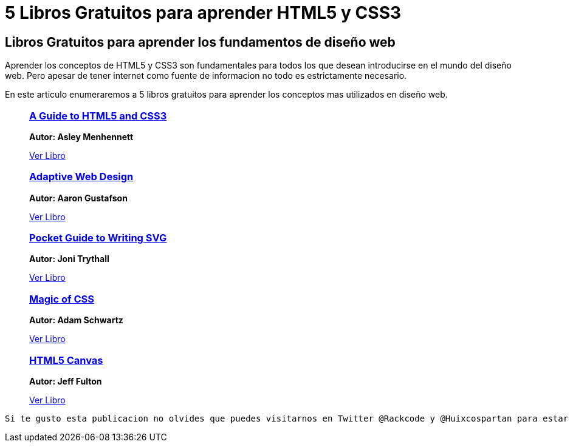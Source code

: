 = 5 Libros Gratuitos para aprender HTML5 y CSS3
:hp-image: http://enfasiscomunicaciones.com/wp-content/uploads/2015/02/Libro-abierto-en-el-suelo-487073.jpg
:hp-tags: HTML5, CSS3

== Libros Gratuitos para aprender los fundamentos de diseño web

Aprender los conceptos de HTML5 y CSS3 son fundamentales para todos los que desean introducirse en el mundo del diseño web. Pero apesar de tener internet como fuente de informacion no todo es estrictamente necesario. 

En este articulo enumeraremos a 5 libros gratuitos para aprender los conceptos mas utilizados en diseño web.


++++
<ul>
	<li style="list-style:none;">
    	<a target="_blank" href="http://html5hive.org/free-ebook-a-guide-to-html5-and-css3/">
        	<h3>A Guide to HTML5 and CSS3</h3>
        </a>
        <p>
        <b>Autor: Asley Menhennett</b>
        </p>
        <a target="_blank" style="text-aling:center;" href="http://html5hive.org/free-ebook-a-guide-to-html5-and-css3/">Ver Libro</a>
    </li>
    
    <li style="list-style:none;">
    	<a target="_blank" href="http://adaptivewebdesign.info/1st-edition/">
        	<h3> Adaptive Web Design</h3>
        </a>
        <p>
        <b>Autor: Aaron Gustafson</b>
        </p>
        <a target="_blank" style="text-aling:center;" href="http://adaptivewebdesign.info/1st-edition/">Ver Libro</a>
    </li>
    
    <li style="list-style:none;">
    	<a target="_blank" href="https://github.com/jonitrythall/svgpocketguide/blob/master/svgpocketguide.md">
        	<h3>  Pocket Guide to Writing SVG</h3>
        </a>
        <p>
        <b>Autor: Joni Trythall</b>
        </p>
        <a target="_blank" style="text-aling:center;" href="https://github.com/jonitrythall/svgpocketguide/blob/master/svgpocketguide.md">Ver Libro</a>
    </li>
    
    <li style="list-style:none;">
    	<a target="_blank" href="http://adamschwartz.co/magic-of-css/">
        	<h3>Magic of CSS</h3>
        </a>
        <p>
        <b>Autor: Adam Schwartz</b>
        </p>
        <a target="_blank" style="text-aling:center;" href="http://adamschwartz.co/magic-of-css/">Ver Libro</a>
    </li>
    
    <li style="list-style:none;">
    	<a target="_blank" href="http://chimera.labs.oreilly.com/books/1234000001654/index.html">
        	<h3> HTML5 Canvas</h3>
        </a>
        <p>
        <b>Autor: Jeff Fulton</b>
        </p>
        <a target="_blank" style="text-aling:center;" href="http://chimera.labs.oreilly.com/books/1234000001654/index.html">Ver Libro</a>
    </li>
    
</ul>


++++

 Si te gusto esta publicacion no olvides que puedes visitarnos en Twitter @Rackcode y @Huixcospartan para estar al tanto de todas las publicaciones que hagamos.

